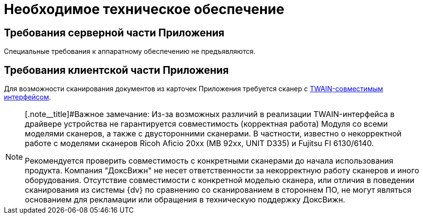 = Необходимое техническое обеспечение

== Требования серверной части Приложения

Специальные требования к аппаратному обеспечению не предъявляются.

== Требования клиентской части Приложения

Для возможности сканирования документов из карточек Приложения требуется сканер с http://ru.wikipedia.org/wiki/TWAIN[TWAIN-совместимым интерфейсом].

[NOTE]
====
[.note__title]#Важное замечание: Из-за возможных различий в реализации TWAIN-интерфейса в драйвере устройства не гарантируется совместимость (корректная работа) Модуля со всеми моделями сканеров, а также с двусторонними сканерами. В частности, известно о некорректной работе с моделями сканеров Ricoh Aficio 20xx (MB 92xx, UNIT D335) и Fujitsu FI 6130/6140.

Рекомендуется проверить совместимость с конкретными сканерами до начала использования продукта. Компания "ДоксВижн" не несет ответственности за некорректную работу сканеров и иного оборудования. Отсутствие совместимости с конкретной моделью сканера, или отличия в поведении сканирования из системы {dv} по сравнению со сканированием в стороннем ПО, не могут являться основанием для рекламации или обращения в техническую поддержку ДоксВижн.
====
